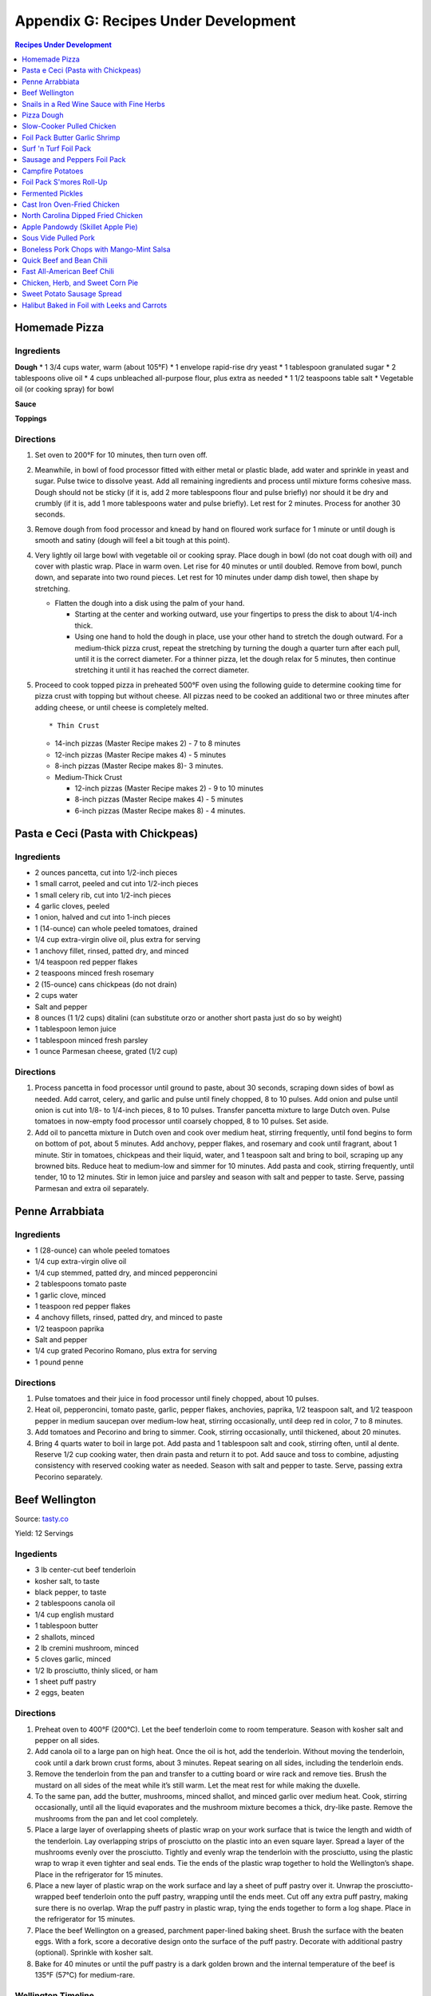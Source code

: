 
.. raw:: pdf

   OddPageBreak tocPage

*************************************
Appendix G: Recipes Under Development
*************************************
.. contents:: Recipes Under Development
   :local:
   :depth: 1

.. raw:: pdf

   PageBreak recipePage

Homemade Pizza
==============

Ingredients
-----------

**Dough** \* 1 3/4 cups water, warm (about 105°F) \* 1 envelope
rapid-rise dry yeast \* 1 tablespoon granulated sugar \* 2 tablespoons
olive oil \* 4 cups unbleached all-purpose flour, plus extra as needed
\* 1 1/2 teaspoons table salt \* Vegetable oil (or cooking spray) for
bowl

**Sauce**

**Toppings**

Directions
----------

1. Set oven to 200°F for 10 minutes, then turn oven off.

2. Meanwhile, in bowl of food processor fitted with either metal or
   plastic blade, add water and sprinkle in yeast and sugar. Pulse twice
   to dissolve yeast. Add all remaining ingredients and process until
   mixture forms cohesive mass. Dough should not be sticky (if it is,
   add 2 more tablespoons flour and pulse briefly) nor should it be dry
   and crumbly (if it is, add 1 more tablespoons water and pulse
   briefly). Let rest for 2 minutes. Process for another 30 seconds.

3. Remove dough from food processor and knead by hand on floured work
   surface for 1 minute or until dough is smooth and satiny (dough will
   feel a bit tough at this point).

4. Very lightly oil large bowl with vegetable oil or cooking spray.
   Place dough in bowl (do not coat dough with oil) and cover with
   plastic wrap. Place in warm oven. Let rise for 40 minutes or until
   doubled. Remove from bowl, punch down, and separate into two round
   pieces. Let rest for 10 minutes under damp dish towel, then shape by
   stretching.

   -  Flatten the dough into a disk using the palm of your hand.

      -  Starting at the center and working outward, use your fingertips
         to press the disk to about 1/4-inch thick.
      -  Using one hand to hold the dough in place, use your other hand
         to stretch the dough outward. For a medium-thick pizza crust,
         repeat the stretching by turning the dough a quarter turn after
         each pull, until it is the correct diameter. For a thinner
         pizza, let the dough relax for 5 minutes, then continue
         stretching it until it has reached the correct diameter.

5. Proceed to cook topped pizza in preheated 500°F oven using the
   following guide to determine cooking time for pizza crust with
   topping but without cheese. All pizzas need to be cooked an
   additional two or three minutes after adding cheese, or until cheese
   is completely melted.

   ::

       * Thin Crust

   -  14-inch pizzas (Master Recipe makes 2) - 7 to 8 minutes
   -  12-inch pizzas (Master Recipe makes 4) - 5 minutes
   -  8-inch pizzas (Master Recipe makes 8)- 3 minutes.
   -  Medium-Thick Crust

      -  12-inch pizzas (Master Recipe makes 2) - 9 to 10 minutes
      -  8-inch pizzas (Master Recipe makes 4) - 5 minutes
      -  6-inch pizzas (Master Recipe makes 8) - 4 minutes.

.. raw:: pdf

   PageBreak recipePage

Pasta e Ceci (Pasta with Chickpeas)
===================================

Ingredients
-----------

-  2 ounces pancetta, cut into 1/2-inch pieces
-  1 small carrot, peeled and cut into 1/2-inch pieces
-  1 small celery rib, cut into 1/2-inch pieces
-  4 garlic cloves, peeled
-  1 onion, halved and cut into 1-inch pieces
-  1 (14-ounce) can whole peeled tomatoes, drained
-  1/4 cup extra-virgin olive oil, plus extra for serving
-  1 anchovy fillet, rinsed, patted dry, and minced
-  1/4 teaspoon red pepper flakes
-  2 teaspoons minced fresh rosemary
-  2 (15-ounce) cans chickpeas (do not drain)
-  2 cups water
-  Salt and pepper
-  8 ounces (1 1/2 cups) ditalini (can substitute orzo or another short
   pasta just do so by weight)
-  1 tablespoon lemon juice
-  1 tablespoon minced fresh parsley
-  1 ounce Parmesan cheese, grated (1/2 cup)

Directions
----------

1. Process pancetta in food processor until ground to paste, about 30
   seconds, scraping down sides of bowl as needed. Add carrot, celery,
   and garlic and pulse until finely chopped, 8 to 10 pulses. Add onion
   and pulse until onion is cut into 1/8- to 1/4-inch pieces, 8 to 10
   pulses. Transfer pancetta mixture to large Dutch oven. Pulse tomatoes
   in now-empty food processor until coarsely chopped, 8 to 10 pulses.
   Set aside.
2. Add oil to pancetta mixture in Dutch oven and cook over medium heat,
   stirring frequently, until fond begins to form on bottom of pot,
   about 5 minutes. Add anchovy, pepper flakes, and rosemary and cook
   until fragrant, about 1 minute. Stir in tomatoes, chickpeas and their
   liquid, water, and 1 teaspoon salt and bring to boil, scraping up any
   browned bits. Reduce heat to medium-low and simmer for 10 minutes.
   Add pasta and cook, stirring frequently, until tender, 10 to 12
   minutes. Stir in lemon juice and parsley and season with salt and
   pepper to taste. Serve, passing Parmesan and extra oil separately.

.. raw:: pdf

   PageBreak recipePage

Penne Arrabbiata
================

Ingredients
-----------

-  1 (28-ounce) can whole peeled tomatoes
-  1/4 cup extra-virgin olive oil
-  1/4 cup stemmed, patted dry, and minced pepperoncini
-  2 tablespoons tomato paste
-  1 garlic clove, minced
-  1 teaspoon red pepper flakes
-  4 anchovy fillets, rinsed, patted dry, and minced to paste
-  1/2 teaspoon paprika
-  Salt and pepper
-  1/4 cup grated Pecorino Romano, plus extra for serving
-  1 pound penne

Directions
----------

1. Pulse tomatoes and their juice in food processor until finely
   chopped, about 10 pulses.
2. Heat oil, pepperoncini, tomato paste, garlic, pepper flakes,
   anchovies, paprika, 1/2 teaspoon salt, and 1/2 teaspoon pepper in
   medium saucepan over medium-low heat, stirring occasionally, until
   deep red in color, 7 to 8 minutes.
3. Add tomatoes and Pecorino and bring to simmer. Cook, stirring
   occasionally, until thickened, about 20 minutes.
4. Bring 4 quarts water to boil in large pot. Add pasta and 1 tablespoon
   salt and cook, stirring often, until al dente. Reserve 1/2 cup
   cooking water, then drain pasta and return it to pot. Add sauce and
   toss to combine, adjusting consistency with reserved cooking water as
   needed. Season with salt and pepper to taste. Serve, passing extra
   Pecorino separately.

.. raw:: pdf

   PageBreak recipePage

Beef Wellington
===============

Source:
`tasty.co <https://tasty.co/recipe/show-stopping-beef-wellington>`__

Yield: 12 Servings

Ingedients
----------

-  3 lb center-cut beef tenderloin
-  kosher salt, to taste
-  black pepper, to taste
-  2 tablespoons canola oil
-  1/4 cup english mustard
-  1 tablespoon butter
-  2 shallots, minced
-  2 lb cremini mushroom, minced
-  5 cloves garlic, minced
-  1/2 lb prosciutto, thinly sliced, or ham
-  1 sheet puff pastry
-  2 eggs, beaten

Directions
----------

1. Preheat oven to 400°F (200°C). Let the beef tenderloin come to room
   temperature. Season with kosher salt and pepper on all sides.
2. Add canola oil to a large pan on high heat. Once the oil is hot, add
   the tenderloin. Without moving the tenderloin, cook until a dark
   brown crust forms, about 3 minutes. Repeat searing on all sides,
   including the tenderloin ends.
3. Remove the tenderloin from the pan and transfer to a cutting board or
   wire rack and remove ties. Brush the mustard on all sides of the meat
   while it’s still warm. Let the meat rest for while making the
   duxelle.
4. To the same pan, add the butter, mushrooms, minced shallot, and
   minced garlic over medium heat. Cook, stirring occasionally, until
   all the liquid evaporates and the mushroom mixture becomes a thick,
   dry-like paste. Remove the mushrooms from the pan and let cool
   completely.
5. Place a large layer of overlapping sheets of plastic wrap on your
   work surface that is twice the length and width of the tenderloin.
   Lay overlapping strips of prosciutto on the plastic into an even
   square layer. Spread a layer of the mushrooms evenly over the
   prosciutto. Tightly and evenly wrap the tenderloin with the
   prosciutto, using the plastic wrap to wrap it even tighter and seal
   ends. Tie the ends of the plastic wrap together to hold the
   Wellington’s shape. Place in the refrigerator for 15 minutes.
6. Place a new layer of plastic wrap on the work surface and lay a sheet
   of puff pastry over it. Unwrap the prosciutto-wrapped beef tenderloin
   onto the puff pastry, wrapping until the ends meet. Cut off any extra
   puff pastry, making sure there is no overlap. Wrap the puff pastry in
   plastic wrap, tying the ends together to form a log shape. Place in
   the refrigerator for 15 minutes.
7. Place the beef Wellington on a greased, parchment paper-lined baking
   sheet. Brush the surface with the beaten eggs. With a fork, score a
   decorative design onto the surface of the puff pastry. Decorate with
   additional pastry (optional). Sprinkle with kosher salt.
8. Bake for 40 minutes or until the puff pastry is a dark golden brown
   and the internal temperature of the beef is 135°F (57°C) for
   medium-rare.

Wellington Timeline
-------------------

-  2 to 3 Days Before Serving: Dry-age the tenderloin. (This can be done
   2 days before browning or 2 to 3 days before serving, depending on
   how long you intend to chill the browned tenderloin.)
-  Up to 2 Days Before Serving:Make the stock base for the sauce.
-  Up to 1 Day Before Serving:Make the duxelles. Brown the dry-aged
   tenderloin.
-  Day of Serving: Assemble and bake the Wellington.
-  While the Wellington Roasts and Rests:Complete the sauce.

.. raw:: pdf

   PageBreak recipePage

Snails in a Red Wine Sauce with Fine Herbs
==========================================

Ingredients
-----------

- 2 slices of crusty bread, cut into large cubes
- 1 tablespoon of olive oil
- 1 shallot, finely chopped
- 1/2 cup of Red Wine Vinegar
- 1/4 cup of red wine
- 1/2 cup of chicken stock
- 1 oz of chilled butter, diced
- Sea salt and freshly ground pepper to taste
- 2 (125 g) cans of Snails, drained and rinsed
- 2 sprigs of chervil (parsley), chopped

Directions
----------
1. Add the shallots, vinegar and wine to a clean pan, over medium high heat,
   and let boil until the liquids are reduced to 2 tablespoons.
2. Add the chicken stock to the pan and reduce again by half.
3. Remove pan from heat and add the butter, whisking constantly until it is
   incorporated. Season to taste. Set aside the sauce over very low heat.
4. Preheat the oven to 180°C (350°F).
5. Line a baking tray with parchment paper and add the snails.
6. Place tray in the centre of the oven for 5 to 10 minutes in order to heat
   snails through.
7. Divide between 4 plates.
8. Ladle sauce over snails and garnish with the fine herbs and croutons.
   Serve immediately.

.. raw:: pdf

   PageBreak recipePage

Pizza Dough
===========

Ingredients
-----------
- 5 cups Plain flour
- 2 cups of warm water
- 1/3 cup olive oil
- 2 teaspoons of salt
- 1 pkt dry yeast

Directions
----------
1. Combine ingredients and knead for 5-10 minutes (I use a kitchenaid mixer).
2. Place in a grease bowl and allow to rise. Allow dough to double in size.

.. raw:: pdf

   PageBreak recipePage

Slow-Cooker Pulled Chicken
==========================

+-----------------------+---------------------------+--------------------+
| Prep Time: 20 minutes | Cooking Time: 5 1/2 hours | Yield: 10 servings |
+-----------------------+---------------------------+--------------------+

Source: `Cooks Country <https://www.cookscountry.com/recipes/7357-slow-cooker-pulled-chicken>`__

Ingredients
-----------
- 5 (10- to 12-ounce) bone-in split chicken breasts, trimmed
- 7 (3-ounce) boneless, skinless chicken thighs, trimmed
- Salt and pepper
- 1 onion, chopped fine
- 1/2 cup tomato paste
- 2 tablespoons vegetable oil
- 5 teaspoons chili powder
- 3 garlic cloves, minced
- 1/4 teaspoon cayenne pepper
- 1 cup ketchup
- 1/3 cup molasses
- 2 tablespoons brown mustard
- 4 teaspoons cider vinegar
- 4 teaspoons hot sauce
- 1/4 teaspoon liquid smoke
- 10 sandwich rolls

Directions
----------
1. Pat chicken dry with paper towels and season with salt and pepper.
2. Combine onion, tomato paste, oil, chili powder, garlic, and cayenne in bowl
   and microwave until onion softens slightly, about 3 minutes, stirring
   halfway through microwaving. Transfer mixture to slow cooker and whisk in
   ketchup, molasses, mustard, and vinegar.
3. Add chicken to slow cooker and toss to combine with sauce. Cover and cook
   on low until chicken shreds easily with fork, about 5 hours.
4. Transfer cooked chicken to carving board, tent loosely with aluminum foil,
   and let rest for 15 minutes.
5. Using large spoon, remove any fat from surface of sauce. Whisk hot sauce
   and liquid smoke into sauce and cover to keep warm.
6. Remove and discard chicken skin and bones. Roughly chop thigh meat into
   1/2-inch pieces. Shred breast meat into thin strands using 2 forks. Return
   meat to slow cooker and toss to coat with sauce. Season with salt and
   pepper to taste.
7. Serve on sandwich rolls.

.. raw:: pdf

   PageBreak recipePage

Foil Pack Butter Garlic Shrimp
==============================

+----------------------+--------------------------+-------------------+
| Prep Time: 5 minutes | Cooking Time: 10 minutes | Yield: 1 servings |
+----------------------+--------------------------+-------------------+

Source: `Delish <https://www.delish.com/cooking/recipe-ideas/recipes/a43208/foil-pack-butter-garlic-shrimp-recipe/>`__

Ingredients
-----------
- 10 raw tiger shrimp, peeled and deveined
- 1/2 tbsp. extra-virgin olive oil
- 2 cloves garlic, minced
- kosher salt
- Black pepper
- 1/2 tbsp. butter
- 1/2 tbsp. parsley, chopped for garnish

Directions
----------
1. Tear 2 pieces of foil that are about 12-inch by 18-inch and stack them
   on top of each other.
2. Toss shrimp with olive oil, garlic, and pinch of salt and pepper. Place
   shrimp on center of foil in even layer and break up butter on top. Fold
   up packet ensuring you have a tight seal.
3. When ready to cook, place sealed packet on hot grill or over fire for
   about 8 minutes, flipping once.
4. Remove packet from grill and pierce with knife or fork to allow steam
   to escape. Unfold packet and enjoy.

.. raw:: pdf

   PageBreak recipePage

Surf 'n Turf Foil Pack
======================

+-----------------------+--------------------------+-------------------+
| Prep Time: 10 minutes | Cooking Time: 25 minutes | Yield: 4 servings |
+-----------------------+--------------------------+-------------------+

Source: `Delish <https://www.delish.com/cooking/recipe-ideas/a21755976/surf-n-turf-foil-packs-recipe/>`__

Ingredients
-----------
- 1/2 lb. sirloin steak, cut into 1" cubes
- 1/2 lb. shrimp, cleaned and deveined
- 2 ears corn, each cut crosswise into 4 pieces
- 1 c. grape tomatoes
- 1 small red onion, cut into thick slices
- 1 lime, sliced into wedges
- 2 garlic cloves, thinly sliced
- 1 tbsp. Old Bay Seasoning
- 1 tbsp. fresh thyme leaves
- 1 tsp. cumin
- Freshly cracked black pepper
- 1 tbsp. freshly chopped parsley, for garnish
- Lime wedges, for garnish

Directions
----------
1. Preheat grill over high heat. Cut 4 sheets of foil about 12 inches long.
2. Divide steak, shrimp, corn, tomatoes, red onion, lime wedges, and garlic between each foil pack. Drizzle with olive oil and sprinkle with Old Bay, fresh thyme, cumin, and black pepper.
3. Fold the foil packets crosswise over the mixture to completely cover the food. Roll the top and bottom edges to seal them closed.
4. Place foil packets on the grill and cook until just cooked through, about 6 to 8 minutes per side. Garnish with parsley and serve with lime wedges.

.. raw:: pdf

   PageBreak recipePage

Sausage and Peppers Foil Pack
=============================

+-----------------------+--------------------------+-------------------+
| Prep Time: 10 minutes | Cooking Time: 20 minutes | Yield: 4 servings |
+-----------------------+--------------------------+-------------------+

Source: `Delish <https://www.delish.com/cooking/recipe-ideas/recipes/a47494/sausage-and-peppers-foil-pack-recipe/>`__

Ingredients
-----------

- 8 Italian sausage links
- 4 bell peppers, thinly sliced
- 2 large onions, thinly sliced
- 1/4 c. extra-virgin olive oil, divided
- kosher salt
- Freshly ground black pepper
- Chopped fresh parsley, for garnish

Directions
----------

1. Heat grill to high. Cut 4 sheets of foil about 12" long.
2. Grill sausages until charred, 3 minutes per side, then divide among foil.
   Top with peppers and onions and drizzle each with 1 tablespoon olive oil,
   then season with salt and pepper.
3. Fold foil packets crosswise over the sausage and peppers mixture to
   completely cover the food. Roll top and bottom edges to seal closed.
4. Grill until peppers and onions are tender and sausage is cooked,
   13 to 15 minutes.
5. Garnish with parsley and serve.

.. raw:: pdf

   PageBreak recipePage

Campfire Potatoes
=================

+-----------------------+--------------------------+-------------------+
| Prep Time: 10 minutes | Cooking Time: 20 minutes | Yield: 4 servings |
+-----------------------+--------------------------+-------------------+

Source: `Delish <https://www.delish.com/cooking/recipe-ideas/recipes/a53137/campfire-potatoes-recipe/>`__

Ingredients
-----------
- 2 lb. mini yukon gold potatoes, quartered
- 2 tbsp. extra-virgin olive oil
- 1 tsp. garlic powder
- 1 tsp. dried oregano
- kosher salt
- Freshly ground black pepper
- 2 c. shredded mozzarella
- 1 c. freshly grated Parmesan
- Chopped fresh parsley, for garnish
- Crushed red pepper flakes, for garnish

Directions
----------
1. Preheat the grill to medium-high, or preheat the oven to 425º.
2. Cut 4 large pieces of foil about 10” long. In a large bowl, toss potatoes
   with olive oil, garlic powder, and oregano and season with salt and pepper.
3. Divide potatoes between foil pieces, then fold the foil packets crosswise
   to completely cover the potatoes. Roll the top and bottom edges to seal
   them closed.
4. Place foil packets on the grill and cook until just cooked through,
   10 to 15 minutes. (Or transfer to the oven and bake about 15 minutes.)
5. Sprinkle mozzarella and Parmesan on top of the potatoes and reseal the
   foil packet. Cook until cheese is melted, about 5 minutes.
6. Top with parsley and red pepper flakes and serve warm.

.. raw:: pdf

   PageBreak recipePage

Foil Pack S'mores Roll-Up
=========================

+----------------------+-------------------------+-------------------+
| Prep Time: 2 minutes | Cooking Time: 5 minutes | Yield: 1 servings |
+----------------------+-------------------------+-------------------+

Source: `Delish <https://www.delish.com/cooking/recipe-ideas/recipes/a43210/foil-pack-smores-roll-up-recipe/>`__

Ingredients
-----------

- 1 flour tortilla
- 1 handful mini marshmallows
- 1 handful chocolate chips
- 2 graham crackers

Directions
----------

1. Tear a square piece of foil that is about 12-inch by 12-inch.
2. Place tortilla on foil and place marshmallows, chocolate chips, and
   crushed graham crackers on one side of it. Wrap up tortilla up trying to
   keep as much of the ingredients inside as possible and then tightly wrap
   in foil.
3. When ready to cook, place wrapped tortilla on hot gill or over fire for
   about 5 minutes.
4. Remove from grill, unwrap from one end, and enjoy.

.. raw:: pdf

   PageBreak recipePage

Fermented Pickles
=================
Sources: `Fermented Pickles <https://www.makesauerkraut.com/fermented-pickles/>`__

`Lacto Fermented Kosher Dill Pickles <https://www.culturesforhealth.com/learn/recipe/lacto-fermentation-recipes/lacto-fermented-kosher-dill-pickles/>`__

Brines
------

+----------+---------+--------+-----------------+
| Solution | Water   | Salt   |  Salt by Weight |
+----------+---------+--------+-----------------+
| 3.5%     | 1 Quart | 2 Tbsp |  33g            |
+----------+---------+--------+-----------------+
| 5%       | 1 Quart | 3 Tbsp |  48g            |
+----------+---------+--------+-----------------+

Notes
-----

STANDARD SOUR PICKLES (FULL-SOURS, KOSHER DILL)
A Full-Sour Pickle is one that has fully fermented and has lost its crispness and bright green color.
To ferment Full Sour Pickles, use a 5% brine.

HALF-SOUR PICKLES
A Half-Sour Pickle ferments in brine for a shorter time period and is still crisp and bright green.
For Half-Sour Pickles – eaten when they are still somewhat bright – a 3.5% brine is recommended.

FRENCH-STYLE CORNICHONS
Cornichons are about the size of your pinky finger, about an inch and half in length and less than a quarter inch in diameter. The French call them cornichons and they are sold under the same name in the US, but the English call them gherkins. Tarragon is a key ingredient in Cornichon pickles.
French-Style Cornichons Pickles use a 5% brine and are typically spiced with tarragon, garlic and peppercorns.

POLISH PICKLES
A Polish Pickle contains more spices and garlic than a traditional dill pickle. A Polish Pickle tends to be peppery and is often flavored with mustard seeds.

BREAD AND BUTTER PICKLES
A Bread and Butter Pickle is made with sliced cucumbers, spices and also sugar to give them a bit of sweetness.
https://www.fermentools.com/blog/bread-and-butter-pickle-recipe/

PICKLE RELISH
Pickle Relish is made from finely chopped pickled cucumbers and is a good way to salvage a batch of pickles that turned out too soft. Pickle Relish is typically eaten with hot dogs or hamburgers.

.. raw:: pdf

   PageBreak recipePage

Cast Iron Oven-Fried Chicken
============================

+-----------------------+----------------------+-------------------+
| Prep Time: 20 minutes | Cooking Time: 1 hour | Yield: 4 servings |
+-----------------------+----------------------+-------------------+

Source: `Cooks Country <https://www.cookscountry.com/recipes/11139-cast-iron-oven-fried-chicken>`__

Ingredients
-----------
- 1 (3 1/2- to 4-pound) whole chicken, broken down (split breasts cut in half crosswise, drumsticks, and/or thighs)
- Salt and pepper
- 3 large eggs
- 2 cups all-purpose flour
- 2 teaspoons baking powder
- 1 teaspoon paprika
- 1 teaspoon granulated garlic
- 1/8 teaspoon cayenne pepper
- 3 tablespoons water
- 1/2 cup vegetable oil

Directions
----------
1. Adjust oven rack to middle position. Place 12-inch cast-iron skillet on
   rack and heat oven to 450°F. Set wire rack in rimmed baking sheet
   and line half of rack with triple layer of paper towels. Season chicken
   with salt and pepper.
2. Lightly beat eggs and 1 teaspoon salt together in medium bowl. Whisk
   flour, baking powder, paprika, granulated garlic, cayenne, 1 tablespoon
   pepper, and 1 1/2 teaspoons salt together in second medium bowl. Add water
   to flour mixture; using your fingers, rub flour mixture and water until
   water is evenly incorporated and shaggy pieces of dough form.
3. Working with 1 piece of chicken at a time, dip in egg mixture, allowing
   excess to drip off; then dredge in flour mixture, pressing firmly to
   adhere. Transfer coated chicken to large plate, skin side up.
4. When oven temperature reaches 450°F, carefully remove hot skillet
   from oven (skillet handle will be hot). Add oil to skillet and immediately
   place chicken, skin side down, in skillet. Return skillet to oven and
   bake for 15 minutes.
5. Remove skillet from oven and flip chicken. Return skillet to oven and
   continue to bake until breasts register 160°F and drumsticks/thighs
   register 175°F, about 15 minutes longer.
6. Transfer chicken, skin side up, to paper towel–lined side of prepared wire
   rack to blot grease from underside of chicken, then move chicken to
   unlined side of rack. Let chicken cool for about 10 minutes. Serve.

.. raw:: pdf

   PageBreak recipePage

North Carolina Dipped Fried Chicken
===================================

+-----------------------+------------------------------+--------------------------+-------------------+
| Prep Time: 15 minutes | Marinating Time: 2 - 6 hours | Cooking Time: 30 minutes | Yield: 4 servings |
+-----------------------+------------------------------+--------------------------+-------------------+

Source: `Cooks Country <https://www.cookscountry.com/recipes/9599-north-carolina-dipped-fried-chicken>`__

Ingredients
-----------

Chicken
^^^^^^^
- Salt and pepper
- 1/4 cup sugar
- 3 pounds bone-in chicken pieces (split breasts cut in half, drumsticks, thighs, and/or wings), trimmed
- 1 1/4 cups all-purpose flour
- 3/4 cup cornstarch
- 1 teaspoon granulated garlic
- 1 teaspoon baking powder
- 3 quarts peanut or vegetable oil

Sauce
^^^^^
- 1 1/4 cups Texas Pete Original Hot Sauce
- 5 tablespoons Worcestershire sauce
- 5 tablespoons peanut or vegetable oil
- 2 tablespoons molasses
- 1 tablespoon cider vinegar

Directions
----------
1. FOR THE CHICKEN: Dissolve 1/2 cup salt and sugar in 2 quarts cold water in
   large container. Submerge chicken in brine, cover, and refrigerate for at
   least 1 hour or up to 4 hours.
2. Whisk flour, cornstarch, granulated garlic, baking powder, 2 teaspoons
   pepper, and 1 teaspoon salt together in large bowl. Add 2 tablespoons water
   to flour mixture; using your fingers, rub flour mixture and water together
   until water is evenly incorporated and shaggy pieces of dough form.
3. Set wire rack in rimmed baking sheet. Working with 1 piece at a time,
   remove chicken from brine, letting excess drip off; dredge chicken in
   flour mixture, pressing to adhere. Transfer to prepared rack. Refrigerate
   chicken, uncovered, for at least 30 minutes or up to 2 hours.
4. Set second wire rack in second rimmed baking sheet and line half of rack
   with triple layer of paper towels. Add oil to large Dutch oven until it
   measures 2 inches deep and heat over medium-high heat to 350°F. Add
   half of chicken to pot and fry until breasts register 160°F and
   drumsticks/thighs/wings register 175°F, 13 to 16 minutes. Adjust
   burner, if necessary, to maintain oil temperature between 325°F and
   350°F.
5. Transfer chicken to paper towel–lined side of prepared rack. Let chicken
   drain on each side for 30 seconds, then move to unlined side of rack.
   Return oil to 350°F and repeat with remaining chicken. Let chicken cool
   for 10 minutes.
6. FOR THE SAUCE: Meanwhile, whisk all ingredients together in bowl.
   Microwave, covered, until hot, about 2 minutes, stirring halfway through
   microwaving.
7. Dip chicken in sauce, then transfer to shallow platter. Spoon any
   remaining sauce over top. Serve.

.. raw:: pdf

   PageBreak recipePage

Apple Pandowdy (Skillet Apple Pie)
==================================

Source: `Cooks Country <https://www.cookscountry.com/recipes/9129-apple-pandowdy>`__

Ingredients
-----------

Pie Dough
^^^^^^^^^
- 3 tablespoons ice water
- 1 tablespoon sour cream
- 2/3 cup (3 1/3 ounces) all-purpose flour
- 1 teaspoon granulated sugar
- 1/2 teaspoon Salt
- 6 tablespoons unsalted butter, cut into 1/4-inch pieces and frozen for 15 minutes

Filling
^^^^^^^
- 2 1/2 pounds Golden Delicious apples, peeled, cored, halved, and cut into 1/2-inch-thick wedges
- 1/4 cup packed (13/4 ounces) light brown sugar
- 1/2 teaspoon ground cinnamon
- 1/4 teaspoon Salt
- 3 tablespoons unsalted butter
- 3/4 cup apple cider
- 1 tablespoon cornstarch
- 2 teaspoons lemon juice

Topping
^^^^^^^
- 1 tablespoon granulated sugar
- 1/4 teaspoon ground cinnamon
- 1 large egg, lightly beaten

Directions
----------
1. FOR THE PIE DOUGH: Combine ice water and sour cream in bowl. Process flour,
   sugar, and salt in food processor until combined, about 3 seconds. Add
   butter and pulse until size of large peas, 6 to 8 pulses. Add sour cream
   mixture and pulse until dough forms large clumps and no dry flour remains,
   3 to 6 pulses, scraping down sides of bowl as needed.
2. Form dough into 4-inch disk, wrap tightly in plastic wrap, and refrigerate
   for 1 hour. (Wrapped dough can be refrigerated for up to 2 days or frozen
   for up to 1 month. If frozen, let dough thaw completely on counter before
   rolling.)
3. Adjust oven rack to middle position and heat oven to 400°F. Let chilled
   dough sit on counter to soften slightly, about 5 minutes, before rolling.
   Roll dough into 10-inch circle on lightly floured counter. Using pizza
   cutter, cut dough into four 2 1/2-inch-wide strips, then make four
   2 1/2-inch-wide perpendicular cuts to form squares. (Pieces around edges
   of dough will be smaller.) Transfer dough pieces to parchment paper–lined
   baking sheet, cover with plastic, and refrigerate until firm, at least
   30 minutes.
4. FOR THE FILLING: Toss apples, sugar, cinnamon, and salt together in
   large bowl. Melt butter in 10-inch skillet over medium heat. Add apple
   mixture, cover, and cook until apples become slightly pliable and release
   their juice, about 10 minutes, stirring occasionally.
5. Whisk cider, cornstarch, and lemon juice in bowl until no lumps remain; add
   to skillet. Bring to simmer and cook, uncovered, stirring occasionally,
   until sauce is thickened, about 2 minutes. Off heat, press lightly on
   apples to form even layer.
6. FOR THE TOPPING: Combine sugar and cinnamon in small bowl. Working quickly,
   shingle dough pieces over filling until mostly covered, overlapping as
   needed. Brush dough pieces with egg and sprinkle with cinnamon sugar.
7. Bake until crust is slightly puffed and beginning to brown, about
   15 minutes. Remove skillet from oven. Using back of large spoon, press down
   in center of crust until juices come up over top of crust. Repeat four more
   times around skillet. Make sure all apples are submerged and return skillet
   to oven. Continue to bake until crust is golden brown, about 15 minutes
   longer.
8. Transfer skillet to wire rack and let cool for at least 20 minutes. Serve
   with ice cream, drizzling extra sauce over top.

.. raw:: pdf

   PageBreak recipePage

Sous Vide Pulled Pork
=====================

+------------------+-------------------+-----------------+---------------+------------+
| Prep: 15 minutes | Cook: 20-24 hours | Total: 24 hours | Servings: 6-8 | Temp 165°F |
+------------------+-------------------+-----------------+---------------+------------+

Ingredients
-----------

Pork
^^^^
- 1/4 cup vegetable oil
- 2 teaspoons salt
- 2 tablespoons sugar
- 2 tablespoons pepper
- 2 tablespoons smoked paprika
- 1 tablespoon garlic powder
- 1 teaspoon cayenne pepper
- 1/4 cup yellow mustard
- 1 tablespoon liquid smoke
- 1 5-pound boneless pork butt roast, trimmed and halved

Lexington Vinegar Barbecue Sauce
^^^^^^^^^^^^^^^^^^^^^^^^^^^^^^^^
- 1 cup cider vinegar
- 1/2 cup ketchup
- 1/2 cup water
- 1 tablespoon sugar
- 3/4 teaspoon red pepper flakes
- Salt and pepper

Directions
----------

1. FOR THE PORK: Using sous vide circulator, bring water to 165°F/74°C in
   12-quart container.
2. Whisk oil, salt, sugar, pepper, paprika, garlic powder, and cayenne
   together in medium bowl. Microwave until bubbling and fragrant, about
   3 minutes, stirring halfway through microwaving. Stir in mustard and
   liquid smoke.
3. Divide pork and spice mixture between two 2-gallon zipper-lock freezer
   bags and toss to coat. Seal bags, pressing out as much air as possible.
   Place bags in second 2-gallon zipper-lock freezer bag and seal bag. Gently
   lower bags into prepared water bath until pork is fully submerged, and
   then clip top corner of each bag to side of water bath container, allowing
   remaining air bubbles to rise to top of bag. Reopen 1 corner of zipper,
   release remaining air bubbles, and reseal bag. Cover and cook for at least
   20 hours or up to 24 hours.
4. Transfer pork to cutting board and reserve cooking liquid. Let pork cool
   slightly, and then shred into bite-size pieces using 2 forks; discard
   excess fat.
5. FOR THE BARBECUE SAUCE: Pour cooking liquid into fat separator, let settle
   for 5 minutes, and then transfer ¾ cup defatted liquid to medium bowl;
   discard remaining liquid. Whisk in vinegar, ketchup, water, sugar, pepper
   flakes, 3/4 teaspoon salt, and 1/2 teaspoon pepper. Toss pork with 1 cup
   sauce and season with salt and pepper to taste. Serve, passing remaining
   sauce separately.

Make Ahead
----------

Pork can be rapidly chilled in ice bath and then refrigerated in zipper-lock
bags after step 3 for up to 3 days. To reheat, return sealed bags to water
bath set to 165°F/74°C for 1 hour and then proceed with step 4.

.. raw:: pdf

   PageBreak recipePage

Boneless Pork Chops with Mango-Mint Salsa
=========================================

+-----------------------+--------------------------+-------------------+
| Prep Time: 10 minutes | Cooking Time: 20 minutes | Yield: 4 servings |
+-----------------------+--------------------------+-------------------+

Source: `Cooks Country <https://www.cookscountry.com/recipes/7372-boneless-pork-chops-with-mango-mint-salsa>`__

Ingredients
-----------

- 10 ounces (1 1/2 cups) frozen mango, thawed and chopped fine
- 1/4 cup olive oil
- 3 tablespoons lime juice (2 limes)
- 1 jalapeno chile, stemmed, seeded, and minced
- 2 tablespoons chopped fresh mint
- Salt and pepper
- 4 (8-ounce) boneless pork chops, 3/4 to 1 inch thick, trimmed

Directions
----------

1. Combine mango, 3 tablespoons oil, lime juice, jalapeño, and mint in bowl.
   Season with salt and pepper to taste.
2. Pat chops dry with paper towels and season with salt and pepper. Heat
   remaining 1 tablespoon oil in 12-inch nonstick skillet over medium-high
   heat until just smoking. Cook chops until well browned and meat registers
   145 degrees, about 5 minutes per side. Transfer to platter, tent loosely
   with aluminum foil, and let rest for 5 minutes. Serve chops with
   mango-mint salsa.

.. raw:: pdf

   PageBreak recipePage

Quick Beef and Bean Chili
=========================

+-----------------------+--------------------------+---------------------+
| Prep Time: 10 minutes | Cooking Time: 20 minutes | Yield: 4-6 servings |
+-----------------------+--------------------------+---------------------+

Source: `Cooks Country <https://www.cookscountry.com/recipes/4479-quick-beef-and-bean-chili>`__

Ingredients
-----------

- 2 (16-ounce) cans red kidney beans, drained and rinsed
- 2 (14.5-ounce) cans diced tomatoes
- 1 1/2 pounds 85 percent lean ground beef
- 1 onion, chopped fine
- 4 garlic cloves, minced
- 3 tablespoons chili powder
- 2 teaspoons ground cumin
- 2 teaspoons sugar
- 1/4 cup chopped fresh cilantro leaves
- Salt and pepper

Directions
----------

1. Process half of the beans and half of tomatoes in food processor to coarse
   paste; set aside. Cook beef and onion in Dutch oven over medium heat until
   meat is no longer pink, about 5 minutes. Stir in garlic, chili powder,
   cumin, and sugar and cook until fragrant, about 1 minute. Stir in pureed
   bean-tomato mixture and remaining beans and tomatoes.
2. Bring chili to boil, then reduce heat to low, and simmer, covered and
   stirring occasionally, until thickened, about 15 minutes. Off heat, stir
   in cilantro and season with salt and pepper. Serve.

.. raw:: pdf

   PageBreak recipePage

Fast All-American Beef Chili
============================

+-----------------------+--------------------------+---------------------+
| Prep Time: 10 minutes | Cooking Time: 40 minutes | Yield: 4-6 servings |
+-----------------------+--------------------------+---------------------+

Source: `Cooks Illustrated <https://www.cooksillustrated.com/recipes/5259-fast-all-american-beef-chili>`__

Ingredients
-----------

- 1 (28-ounce) can diced tomatoes
- 1 (15-ounce) can dark red kidney beans, rinsed
- 2 - 3 teaspoons minced chipotle chiles in adobo sauce
- 2 teaspoons sugar
- Salt and ground black pepper
- 2 tablespoons vegetable oil
- 1 onion, minced
- 3 tablespoons chili powder
- 2 teaspoons ground cumin
- 3 garlic cloves, minced
- 1 1/2 pounds 85 percent lean ground beef

Directions
----------

1. PUREE TOMATOES: Pulse tomatoes and their juice in food processor until
   slightly chunky, about 5 pulses.
2. HEAT TOMATOES WITH BEANS: Bring tomatoes, beans, chipotle chile, sugar,
   and 1/2 teaspoon salt to boil, covered, in large saucepan. Reduce to
   simmer and continue to cook until needed in step 5.
3. SAUTÉ AROMATICS: Heat oil in large Dutch oven over medium heat until
   shimmering. Add onion, chili powder, cumin, and 1/4 teaspoon salt and
   cook until softened, about 5 minutes. Stir in garlic and cook until
   fragrant, about 30 seconds.
4. ADD BEEF: Increase heat to medium-high and add beef. Cook, breaking up
   beef with spoon, until no longer pink, about 3 minutes.
5. ADD TOMATOES AND SIMMER: Stir in tomato-bean mixture, scraping up any
   browned bits. Bring to simmer and cook until slightly thickened, about
   15 minutes. Season with salt and pepper to taste before serving.

.. raw:: pdf

   PageBreak recipePage

Chicken, Herb, and Sweet Corn Pie
=================================

+-----------------------+-----------------------------+-------------------+
| Prep Time: 15 minutes | Cooking Time: 25-45 minutes | Yield: 4 servings |
+-----------------------+-----------------------------+-------------------+

Source: `Five Dollar Foodie <http://thefivedollarfoodie.com/recipes/view/chicken-herb-and-sweet-corn-pie>`__

Ingredients
-----------

- 1/2 pound boneless, skinless chicken thighs, drumsticks,
  or one whole chicken breast (or pre-cooked leftover chicken pieces)
- 1/2 onions (small), diced
- 3 tablespoons oil (or butter)
- 2 1/2 tablespoons flour
- 1 cup milk
- salt and pepper to taste
- 3/4 teaspoon thyme, tarragon, or dill
- 3/4 cup corn, frozen or freshly cut off the cob (if frozen, defrosted and well-drained)
- 1 prepared pie crust, thawed according to package instructions (or homemade)
- 1 scallion, thinly sliced (optional)

Directions
----------

1. Preheat oven to 425 degrees. If you're using pre-cooked chicken, remove
   meat from bones, cut into bite-size pieces, set aside, and skip to step 2.
   (Refrigerate or freeze bones along with any meat clinging to them for a
   third meal of chicken soup.) If you're using fresh chicken, place the
   chicken and about a half cup of water in a tightly-lidded saucepan or
   frying pan and cook for about 8-15 minutes, depending on size of the
   chicken pieces. Test for doneness by cutting into the thickest part.
   Place chicken on a plate to cool, then remove any bones, shred the meat to
   bite-size pieces and set aside.
2. In a medium-size saucepan (you can use the same pan that you cooked the
   chicken in), sauté diced onion in oil (or butter) until softened, about
   3 minutes. Remove from heat and add flour, stirring to blend flour and oil.
   Slowly pour in the milk, while stirring—a whisk is helpful to break up any
   lumps.
3. Cook the white sauce over medium heat, stirring now and then until it
   simmers, and scraping the bottom of the pan to prevent sticking. Continue
   cooking and stirring a few more minutes until the sauce has thickened
   enough to coat a spoon. Remove from heat and stir in the seasonings:
   about 1/4 teaspoon of salt (or more to taste), along with the pepper
   and thyme, tarragon, or dill.
4. Place the chicken and corn in the white sauce, stir, and taste again for
   seasoning. Pour the creamed chicken and corn into a small baking dish. An
   8- to 10-inch cast iron skillet is perfect for this. Turn the pie crust
   upside down out of its foil plate onto the creamed chicken and pierce the
   crust a few times with a fork to allow steam to escape while baking.
   Sprinkle salt and pepper over the crust—coarsely ground salt and pepper
   from a mill are especially good—and press lightly.
5. Bake 25-30 minutes, or until the crust is golden brown and the sauce
   bubbles around the edges. Garnish with thyme or sliced scallion and serve
   right away, or relax first with a glass of wine and admire your handiwork.
   The cast-iron pan will keep it warm for you!


.. raw:: pdf

   PageBreak recipePage

Sweet Potato Sausage Spread
===========================

+-----------------------+----------------------+-------------------+
| Prep Time: 15 minutes | Cooking Time: 1 hour | Yield: 8 servings |
+-----------------------+----------------------+-------------------+

Source: `Carolina Country <https://www.carolinacountry.com/carolina-kitchen/appetizers/sweet-potato-sausage-spread>`__

Ingredients
-----------
- 2 cups of diced sweet potatoes (about a 1/4 of an inch cubed)
- 3 tablespoons olive oil
- 1/2 teaspoon cayenne pepper
- 1 pound breakfast sausage
- 1/4 small onion, chopped (1/4 cup)
- 1 small sweet red bell pepper (1/4 cup)
- 2 garlic cloves
- 8 ounces cream cheese
- 4 ounces Colby jack cheese, shredded
- 1 (14.5-ounce) can Italian diced tomatoes (slightly drained)
- 1 French loaf baguette
- 1 teaspoon of Italian seasoning
- 1/2 cup of olive oil
- 1–2 ounces of parmesan cheese

Directions
----------

1. Preheat oven to 350 degrees.
2. Combine olive oil and cayenne pepper. Toss sweet potatoes gently to coat.
   Spread evenly on a baking pan and bake 350 degrees for 35–40 minutes or
   until tender, stirring if needed.
3. In a medium frying pan, add sausage, chopped onion and chopped red bell
   pepper. Cook until brown. Drain grease and press garlic into sausage
   mixture. Cook for 2–3 minutes.
4. Add cream cheese, 1/4 cup of Colby Jack cheese, roasted sweet potatoes and
   canned tomatoes. Stir until well blended. Add sausage mixture to a small
   baking dish.
5. Top with the remaining Colby jack cheese, and bake until cheese is melted,
   approximately 5 minutes.
6. For toasted baguettes, preheat oven to 375 degrees. Cut loaf in
   quarter-inch slices. In a small bowl, add Italian seasoning to olive oil
   and mix well.
7. Brush olive oil mixture onto each slice of bread and place on baking
   sheet. Sprinkle finely shredded parmesan cheese to cover bread pieces.
   Toast for 7 minutes.

.. raw:: pdf

   PageBreak recipePage

Halibut Baked in Foil with Leeks and Carrots
============================================

+-----------------------+--------------------------+-------------------+
| Prep Time: 15 minutes | Cooking Time: 15 minutes | Yield: 4 servings |
+-----------------------+--------------------------+-------------------+

Source: `Cooks Illustrated <https://www.cooksillustrated.com/recipes/4659-cod-baked-in-foil-with-leeks-and-carrots>`__

Ingredients
-----------
- 4 tablespoons unsalted butter, softened
- 1 1/4 teaspoons finely grated zest from 1 lemon ; lemon cut into wedges
- 2 medium garlic cloves, minced or pressed through a garlic press (about 2 teaspoons)
- 1 teaspoon minced fresh thyme leaves
- Salt and ground black pepper
- 2 tablespoons minced fresh parsley leaves
- 2 medium carrots, peeled and cut into matchsticks (about 1 1/2 cups)
- 2 medium leeks, white and light green parts halved lengthwise, washed, and cut into matchsticks (about 2 cups) (see note)
- 4 tablespoons vermouth or dry white wine
- 4 skinless halibut fillets, 1 to 1 1/4 inches thick (about 6 ounces each)

Directions
----------
1. Combine butter, 1/4 teaspoon zest, 1 teaspoon garlic, thyme,
   1/4 teaspoon salt, and 1/8 teaspoon pepper in small bowl. Combine parsley,
   remaining teaspoon zest, and remaining teaspoon garlic in another small
   bowl; set aside. Place carrots and leeks in medium bowl, season with salt
   and pepper, and toss together.
2. Adjust oven rack to lower-middle position and heat oven to 450 degrees.
   Cut eight 12-inch sheets of foil; arrange four flat on counter. Divide
   carrot and leek mixture among foil sheets, mounding in center of each.
   Pour 1 tablespoon vermouth over each mound of vegetables. Pat fish dry
   with paper towels; season with salt and pepper and place one fillet on
   top of each vegetable mound. Spread quarter of butter mixture on top of
   each fillet. Place second square of foil on top of fish; crimp edges
   together in 1/2-inch fold, then fold over three more times to create a
   packet about 7 inches square (see illustrations, above). Place packets
   on rimmed baking sheet (overlapping slightly if necessary).
3. Bake packets 15 minutes. Open each packet promptly after baking to prevent
   overcooking. Carefully open foil, allowing steam to escape away from you.
   Using thin metal spatula, gently slide fish and vegetables onto plate with
   any accumulated juices; sprinkle with parsley mixture. Serve immediately,
   passing lemon wedges separately.

Notes
-----
Haddock, red snapper, cod, and sea bass also work well in this recipe and
those that follow as long as the fillets are 1 to 1 1/4 inches thick.

Variations
----------
Fennel and Shallots
^^^^^^^^^^^^^^^^^^^
* Replace carrots and leaks with:
  - 1 large fennel bulb (about 1 pound), trimmed, halved, cored, and sliced into 1/4-inch strips (about 4 cups)
  - 2 medium shallots, sliced thin (about 1/2 cup)
* Combine fennel and shallots in large microwave-safe bowl; cover tightly with
  plastic wrap. Microwave on high power until fennel has started to wilt,
  3 to 4 minutes, stirring once halfway through cooking.
* For the compound butter replace lemon zest and thyme with  1/4 teaspoon
  finely grated orange zest, 1 garlic clove, minced and 1 teaspoon minced
  fresh tarragon leaves.
* For topping replace  lemon zest, garlic and parsley with 2 medium oranges
  (peeled, quartered, and cut crosswise into 1/4-inch-thick pieces) and
  1 teaspoon minced fresh tarragon leaves.

Make Ahead
----------
The packets may be assembled several hours ahead of time and refrigerated
until ready to cook. If the packets have been refrigerated for more than
30 minutes, increase the cooking time by 2 minutes.
